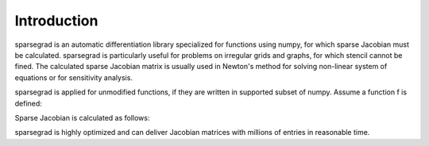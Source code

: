 Introduction
============

sparsegrad is an automatic differentiation library specialized for functions using numpy, for which sparse Jacobian must be calculated. sparsegrad is particularly useful for problems on irregular grids and graphs, for which stencil cannot be fined. The calculated sparse Jacobian matrix is usually used in Newton's method for solving non-linear system of equations or for sensitivity analysis.

sparsegrad is applied for unmodified functions, if they are written in supported subset of numpy. Assume a function f is defined:

.. doctest::
   :options: +NORMALIZE_WHITESPACE

   >>> import numpy as np
   >>> x = np.linspace(0,1,5)
   >>> def f(x):
   ...    return np.sqrt(x**2+1)
   >>> print(f(x))
   [ 1.          1.03077641  1.11803399  1.25        1.41421356]

Sparse Jacobian is calculated as follows:

.. doctest::
   :options: +NORMALIZE_WHITESPACE

   >>> from sparsegrad import forward
   >>> y = f(forward.seed(x))
   >>> # Print value and derivative
   >>> print(y.value)
   [ 1.          1.03077641  1.11803399  1.25        1.41421356]
   >>> print(y.dvalue)
   (0, 0)	0.0
   (1, 1)	0.242535625036
   (2, 2)	0.4472135955
   (3, 3)	0.6
   (4, 4)	0.707106781187

sparsegrad is highly optimized and can deliver Jacobian matrices with millions of entries in reasonable time.

